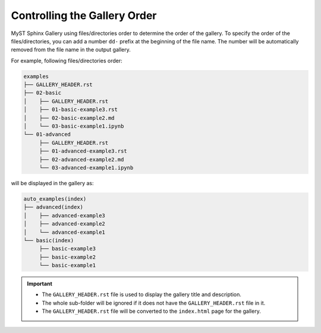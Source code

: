 =============================
Controlling the Gallery Order
=============================

MyST Sphinx Gallery using files/directories order to determine the order of the gallery. To specify the order of the files/directories, you can add a number ``dd-`` prefix at the beginning of the file name. The number will be automatically removed from the file name in the output gallery.


For example, following files/directories order:

.. code-block:: bash

    examples
    ├── GALLERY_HEADER.rst
    ├── 02-basic
    │    ├── GALLERY_HEADER.rst
    │    ├── 01-basic-example3.rst
    │    ├── 02-basic-example2.md
    │    └── 03-basic-example1.ipynb
    └── 01-advanced
         ├── GALLERY_HEADER.rst
         ├── 01-advanced-example3.rst
         ├── 02-advanced-example2.md
         └── 03-advanced-example1.ipynb

will be displayed in the gallery as:

.. code-block:: bash

    auto_examples(index)
    ├── advanced(index)
    │    ├── advanced-example3
    │    ├── advanced-example2
    │    └── advanced-example1
    └── basic(index)
         ├── basic-example3
         ├── basic-example2
         └── basic-example1


.. important::

    - The ``GALLERY_HEADER.rst`` file is used to display the gallery title and description. 
    - The whole sub-folder will be ignored if it does not have the ``GALLERY_HEADER.rst`` file in it.
    - The ``GALLERY_HEADER.rst`` file will be converted to the ``index.html`` page for the gallery.
    
